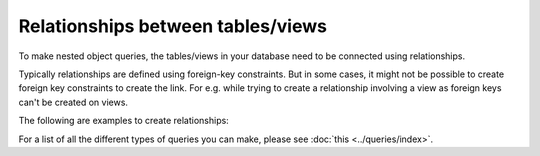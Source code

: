 Relationships between tables/views
==================================
To make nested object queries, the tables/views in your database need to be connected using relationships.

Typically relationships are defined using foreign-key constraints. But in some cases, it might not be possible to
create foreign key constraints to create the link. For e.g. while trying to create a relationship involving a view
as foreign keys can't be created on views.

The following are examples to create relationships:

.. rst-class:: api_tabs
.. tabs::

  .. tab:: Using Foreign Keys

    In the previous section, we created two tables, ``author`` and ``article``. Let us now connect these tables to
    enable nested queries:

    **Add foreign-key constraint**

    In the console, navigate to the ``Modify`` tab of the ``article`` table. Edit the ``author_id`` column and configure
    it as a foreign-key for the ``id`` column in the ``author`` table.

    .. image:: ../../../img/graphql/manual/schema/add-foreign-key.png

    **Create 1:1 relationship**

    Each article has one author. This is an example of a 1:1 relationship a.k.a an ``object relationship``. The console
    infers this and recommends potential relationships in the ``Relationships`` tab. Let's add an ``object relationship``
    named ``author`` as shown here:

    .. image:: ../../../img/graphql/manual/schema/add-1-1-relationship.png

    Please note that the name of the relationship will also be used to reference the nested object. For e.g. we can now
    run a nested object query that is based on this ``object relationship`` i.e. fetch a list of articles and each
    article's author:

    .. graphiql::
      :view_only:
      :query:
        query {
          article {
            id
            title
            author {
              id
              name
            }
          }
        }
      :response:
        {
          "data": {
            "article": [
              {
                "id": 1,
                "title": "sit amet",
                "author": {
                  "name": "Anjela",
                  "id": 4
                }
              },
              {
                "id": 2,
                "title": "a nibh",
                "author": {
                  "name": "Beltran",
                  "id": 2
                }
              },
              {
                "id": 3,
                "title": "amet justo morbi",
                "author": {
                  "name": "Anjela",
                  "id": 4
                }
              }
            ]
          }
        }

    **Create 1:many relationship**

    An author can write multiple articles. This is an example of a 1:many relationship a.ka. an ``array relationship``.
    You add an ``array relationship`` exactly how you add an ``object relationship`` in the console.

    .. image:: ../../../img/graphql/manual/schema/add-1-many-relationship.png

    We can now run a nested object query that is based on this ``array relationship`` i.e. fetch a list of authors and a
    nested list of each author's articles:

    .. graphiql::
      :view_only:
      :query:
        query {
          author {
            id
            name
            articles {
              id
              title
            }
          }
        }
      :response:
        {
          "data": {
            "author": [
              {
                "id": 1,
                "name": "Justin",
                "articles": [
                  {
                    "id": 15,
                    "title": "vel dapibus at"
                  },
                  {
                    "id": 16,
                    "title": "sem duis aliquam"
                  }
                ]
              },
              {
                "id": 2,
                "name": "Beltran",
                "articles": [
                  {
                    "id": 2,
                    "title": "a nibh"
                  },
                  {
                    "id": 9,
                    "title": "sit amet"
                  }
                ]
              },
              {
                "id": 3,
                "name": "Sidney",
                "articles": [
                  {
                    "id": 6,
                    "title": "sapien ut"
                  },
                  {
                    "id": 11,
                    "title": "turpis eget"
                  },
                  {
                    "id": 14,
                    "title": "congue etiam justo"
                  }
                ]
              }
            ]
          }
        }

  .. tab:: Without Foreign Keys

    Let's say you have an ``author`` table and an ``author_avg_rating`` view with fields ``(id, avg)`` which has the
    average rating of articles for each author. To create an ``object relationship`` for ``author::id -> author_avg_rating::id``,
    navigate to the ``Relationships`` tab of the ``author`` table in the console:

    .. image:: ../../../img/graphql/manual/schema/manual-relationship-btn.png

    Click on *+ Add a manual relationship* button. This will open up a section as shown below:

    .. image:: ../../../img/graphql/manual/schema/manual-relationship-create.png

    For our case:

    - Relationship Type will be: ``Object Relationship``
    - Relationship Name can be: ``avg_rating``
    - Configuration: ``id :: author_avg_rating -> id``

    Now click on the *Add* button to create the relationship.

    We can now run a nested object query that is based on this ``object relationship``
    i.e. fetch a list of authors with the average rating of their articles:

    .. graphiql::
      :view_only:
      :query:
        query {
          author {
            id
            name
            avg_rating {
              avg
            }
          }
        }
      :response:
        {
          "data": {
            "author": [
              {
                "id": 1,
                "name": "Justin",
                "avg_rating": {
                  "avg": 2.5
                }
              },
              {
                "id": 2,
                "name": "Beltran",
                "avg_rating": {
                  "avg": 3
                }
              },
              {
                "id": 3,
                "name": "Sidney",
                "avg_rating": {
                  "avg": 2.6666666666666665
                }
              }
            ]
          }
        }


For a list of all the different types of queries you can make, please see :doc:`this <../queries/index>`.